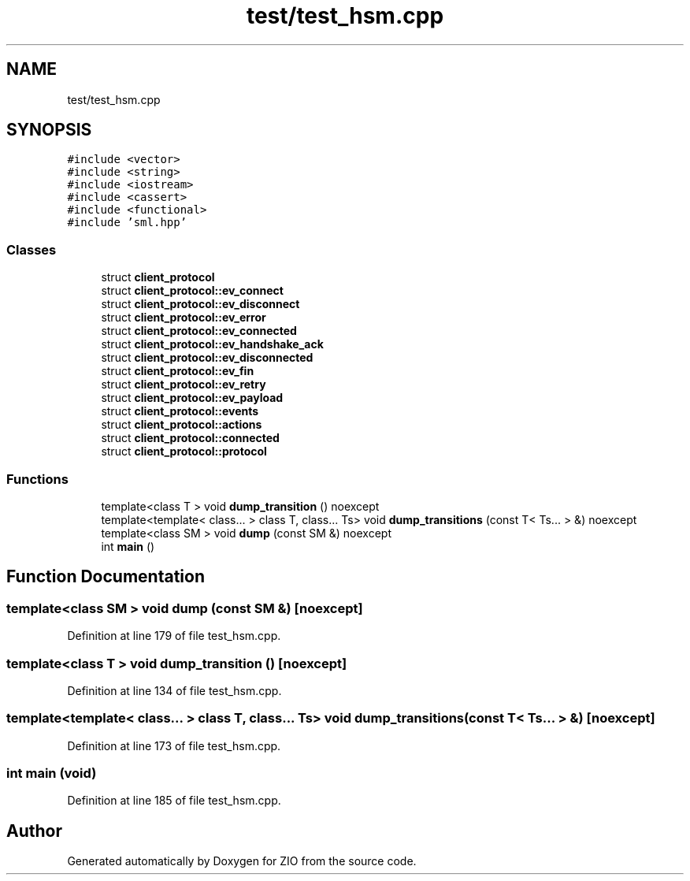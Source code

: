 .TH "test/test_hsm.cpp" 3 "Tue Feb 4 2020" "ZIO" \" -*- nroff -*-
.ad l
.nh
.SH NAME
test/test_hsm.cpp
.SH SYNOPSIS
.br
.PP
\fC#include <vector>\fP
.br
\fC#include <string>\fP
.br
\fC#include <iostream>\fP
.br
\fC#include <cassert>\fP
.br
\fC#include <functional>\fP
.br
\fC#include 'sml\&.hpp'\fP
.br

.SS "Classes"

.in +1c
.ti -1c
.RI "struct \fBclient_protocol\fP"
.br
.ti -1c
.RI "struct \fBclient_protocol::ev_connect\fP"
.br
.ti -1c
.RI "struct \fBclient_protocol::ev_disconnect\fP"
.br
.ti -1c
.RI "struct \fBclient_protocol::ev_error\fP"
.br
.ti -1c
.RI "struct \fBclient_protocol::ev_connected\fP"
.br
.ti -1c
.RI "struct \fBclient_protocol::ev_handshake_ack\fP"
.br
.ti -1c
.RI "struct \fBclient_protocol::ev_disconnected\fP"
.br
.ti -1c
.RI "struct \fBclient_protocol::ev_fin\fP"
.br
.ti -1c
.RI "struct \fBclient_protocol::ev_retry\fP"
.br
.ti -1c
.RI "struct \fBclient_protocol::ev_payload\fP"
.br
.ti -1c
.RI "struct \fBclient_protocol::events\fP"
.br
.ti -1c
.RI "struct \fBclient_protocol::actions\fP"
.br
.ti -1c
.RI "struct \fBclient_protocol::connected\fP"
.br
.ti -1c
.RI "struct \fBclient_protocol::protocol\fP"
.br
.in -1c
.SS "Functions"

.in +1c
.ti -1c
.RI "template<class T > void \fBdump_transition\fP () noexcept"
.br
.ti -1c
.RI "template<template< class\&.\&.\&. > class T, class\&.\&.\&. Ts> void \fBdump_transitions\fP (const T< Ts\&.\&.\&. > &) noexcept"
.br
.ti -1c
.RI "template<class SM > void \fBdump\fP (const SM &) noexcept"
.br
.ti -1c
.RI "int \fBmain\fP ()"
.br
.in -1c
.SH "Function Documentation"
.PP 
.SS "template<class SM > void dump (const SM &)\fC [noexcept]\fP"

.PP
Definition at line 179 of file test_hsm\&.cpp\&.
.SS "template<class T > void dump_transition ()\fC [noexcept]\fP"

.PP
Definition at line 134 of file test_hsm\&.cpp\&.
.SS "template<template< class\&.\&.\&. > class T, class\&.\&.\&. Ts> void dump_transitions (const T< Ts\&.\&.\&. > &)\fC [noexcept]\fP"

.PP
Definition at line 173 of file test_hsm\&.cpp\&.
.SS "int main (void)"

.PP
Definition at line 185 of file test_hsm\&.cpp\&.
.SH "Author"
.PP 
Generated automatically by Doxygen for ZIO from the source code\&.

